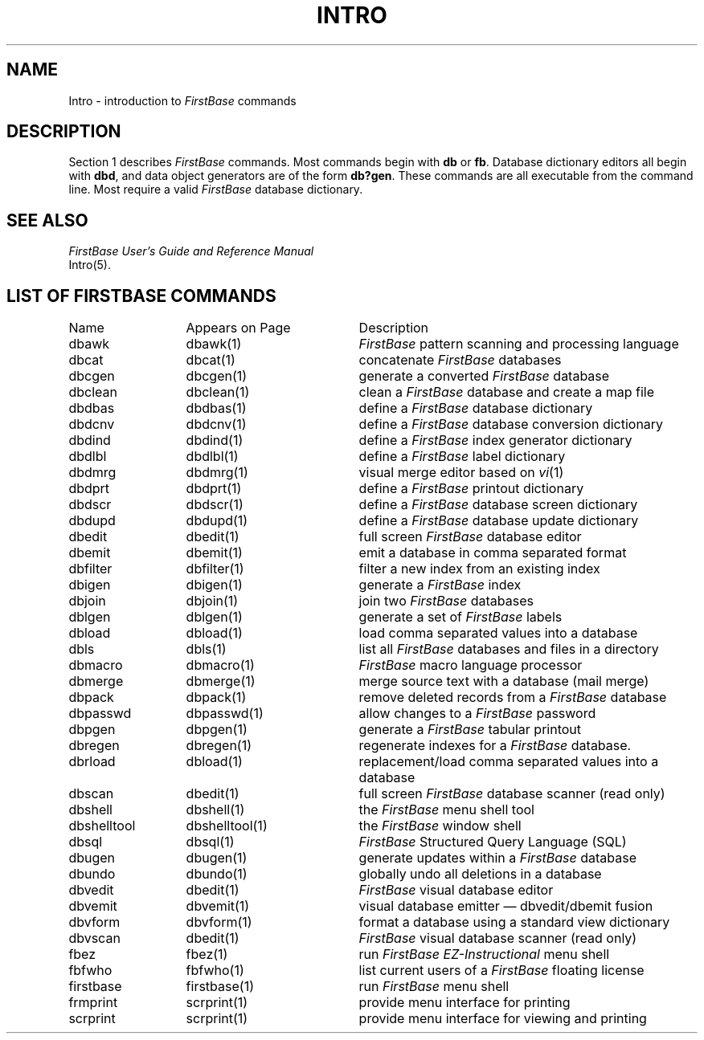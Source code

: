 .TH INTRO 1 "21 September 1995"
.SH NAME
Intro \- introduction to \fIFirstBase\fP commands
.SH DESCRIPTION
.LP
Section 1 describes \fIFirstBase\fP commands. Most commands begin with
\fBdb\fP or \fBfb\fP. Database dictionary editors all begin with \fBdbd\fP,
and data object generators are of the form \fBdb?gen\fP. These commands are all
executable from the command line. Most require a valid \fIFirstBase\fP
database dictionary.
.SH SEE ALSO
.I FirstBase User's Guide and Reference Manual
.br
Intro(5).
.ne 10
.SH LIST OF FIRSTBASE COMMANDS
.sp 1
.if t .ta 25n +20n
.if n .ta 20n +20n
.nf
.ta 20n +20n
Name 	Appears on Page	Description
.sp 0.10i
dbawk	dbawk(1)	\fIFirstBase\fP pattern scanning and processing language
dbcat	dbcat(1)	concatenate \fIFirstBase\fP databases
dbcgen	dbcgen(1)	generate a converted \fIFirstBase\fP database
dbclean	dbclean(1)	clean a \fIFirstBase\fP database and create a map file
dbdbas	dbdbas(1)	define a \fIFirstBase\fP database dictionary
dbdcnv	dbdcnv(1)	define a \fIFirstBase\fP database conversion dictionary
dbdind	dbdind(1)	define a \fIFirstBase\fP index generator dictionary
dbdlbl	dbdlbl(1)	define a \fIFirstBase\fP label dictionary
dbdmrg	dbdmrg(1)	visual merge editor based on \fIvi\fP(1)
dbdprt	dbdprt(1)	define a \fIFirstBase\fP printout dictionary
dbdscr	dbdscr(1)	define a \fIFirstBase\fP database screen dictionary
dbdupd	dbdupd(1)	define a \fIFirstBase\fP database update dictionary
dbedit	dbedit(1)	full screen \fIFirstBase\fP database editor
dbemit	dbemit(1)	emit a database in comma separated format
dbfilter	dbfilter(1)	filter a new index from an existing index
dbigen	dbigen(1)	generate a \fIFirstBase\fP index
dbjoin	dbjoin(1)	join two \fIFirstBase\fP databases
dblgen	dblgen(1)	generate a set of \fIFirstBase\fP labels
dbload	dbload(1)	load comma separated values into a database
dbls	dbls(1)	list all \fIFirstBase\fP databases and files in a directory
dbmacro	dbmacro(1)	\fIFirstBase\fP macro language processor
dbmerge	dbmerge(1)	merge source text with a  database (mail merge)
dbpack	dbpack(1)	remove deleted records from a \fIFirstBase\fP database
dbpasswd	dbpasswd(1)	allow changes to a \fIFirstBase\fP password
dbpgen	dbpgen(1)	generate a \fIFirstBase\fP tabular printout
dbregen	dbregen(1)	regenerate indexes for a \fIFirstBase\fP database.
dbrload	dbload(1)	replacement/load comma separated values into a database
dbscan	dbedit(1)	full screen \fIFirstBase\fP database scanner (read only)
dbshell	dbshell(1)	the \fIFirstBase\fP menu shell tool
dbshelltool	dbshelltool(1)	the \fIFirstBase\fP window shell
dbsql	dbsql(1)	\fIFirstBase\fP Structured Query Language (SQL)
dbugen	dbugen(1)	generate updates within a \fIFirstBase\fP database
dbundo	dbundo(1)	globally undo all deletions in a database
dbvedit	dbedit(1)	\fIFirstBase\fP visual database editor
dbvemit	dbvemit(1)	visual database emitter \(em dbvedit/dbemit fusion
dbvform	dbvform(1)	format a database using a standard view dictionary
dbvscan	dbedit(1)	\fIFirstBase\fP visual database scanner (read only)
fbez	fbez(1)	run \fIFirstBase EZ-Instructional\fP menu shell
fbfwho	fbfwho(1)	list current users of a \fIFirstBase\fP floating license
firstbase	firstbase(1)	run \fIFirstBase\fP menu shell
frmprint	scrprint(1)	provide menu interface for printing
scrprint	scrprint(1)	provide menu interface for viewing and printing
.fi
.br
